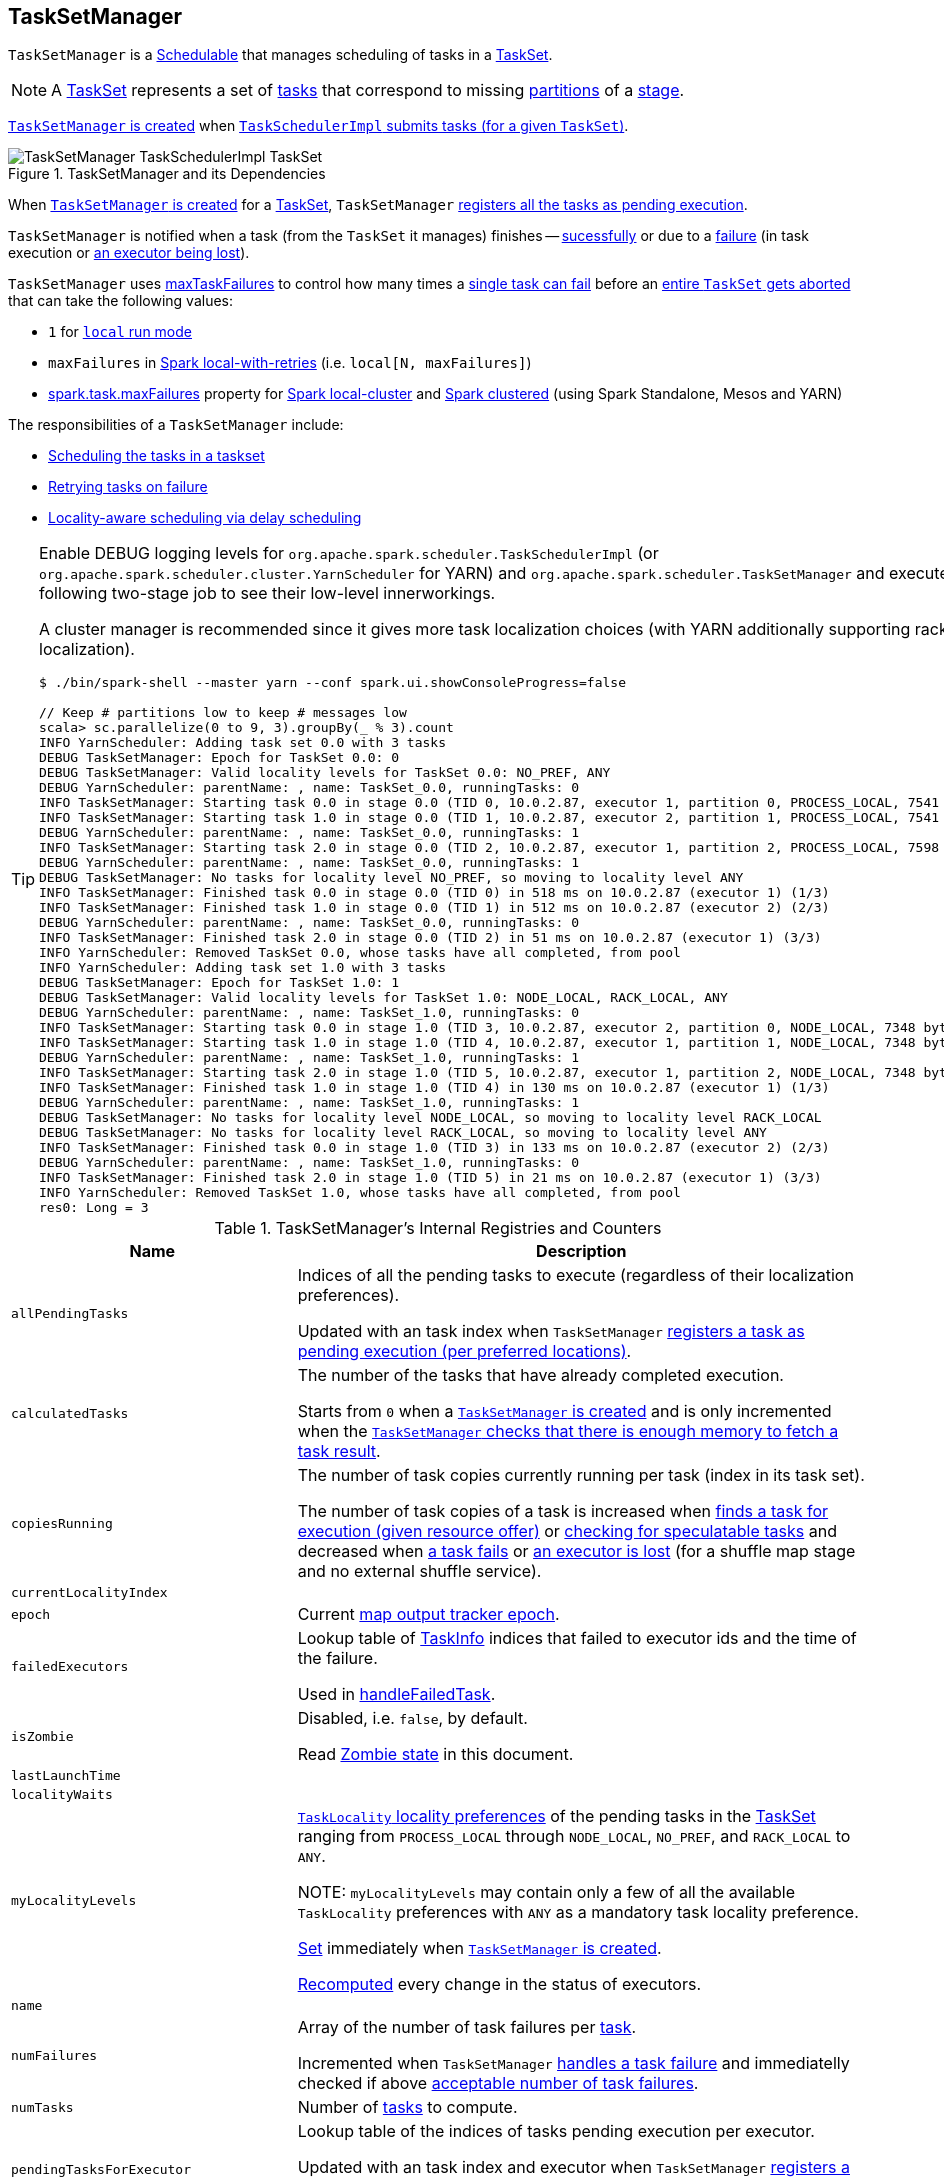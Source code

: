 == [[TaskSetManager]] TaskSetManager

`TaskSetManager` is a <<schedulable, Schedulable>> that manages scheduling of tasks in a <<taskSet, TaskSet>>.

NOTE: A link:spark-taskscheduler-tasksets.adoc[TaskSet] represents a set of link:spark-taskscheduler-Task.adoc[tasks] that correspond to missing link:spark-rdd-partitions.adoc[partitions] of a link:spark-DAGScheduler-Stage.adoc[stage].

<<creating-instance, `TaskSetManager` is created>> when link:spark-TaskSchedulerImpl.adoc#createTaskSetManager[`TaskSchedulerImpl` submits tasks (for a given `TaskSet`)].

.TaskSetManager and its Dependencies
image::images/TaskSetManager-TaskSchedulerImpl-TaskSet.png[align="center"]

When <<creating-instance, `TaskSetManager` is created>> for a <<taskSet, TaskSet>>, `TaskSetManager` <<addPendingTask, registers all the tasks as pending execution>>.

`TaskSetManager` is notified when a task (from the `TaskSet` it manages) finishes -- <<handleSuccessfulTask, sucessfully>> or due to a <<handleFailedTask, failure>> (in task execution or <<executorLost, an executor being lost>>).

`TaskSetManager` uses <<maxTaskFailures, maxTaskFailures>> to control how many times a <<handleFailedTask, single task can fail>> before an <<abort, entire `TaskSet` gets aborted>> that can take the following values:

* `1` for link:spark-local.adoc[`local` run mode]
* `maxFailures` in link:spark-local.adoc#local-with-retries[Spark local-with-retries] (i.e. `local[N, maxFailures]`)
* link:spark-TaskSchedulerImpl.adoc#spark.task.maxFailures[spark.task.maxFailures] property for link:spark-local.adoc[Spark local-cluster] and link:spark-cluster.adoc[Spark clustered] (using Spark Standalone, Mesos and YARN)

The responsibilities of a `TaskSetManager` include:

* <<scheduling-tasks, Scheduling the tasks in a taskset>>
* <<task-retries, Retrying tasks on failure>>
* <<locality-aware-scheduling, Locality-aware scheduling via delay scheduling>>

[TIP]
====
Enable DEBUG logging levels for `org.apache.spark.scheduler.TaskSchedulerImpl` (or `org.apache.spark.scheduler.cluster.YarnScheduler` for YARN) and `org.apache.spark.scheduler.TaskSetManager` and execute the following two-stage job to see their low-level innerworkings.

A cluster manager is recommended since it gives more task localization choices (with YARN additionally supporting rack localization).

```
$ ./bin/spark-shell --master yarn --conf spark.ui.showConsoleProgress=false

// Keep # partitions low to keep # messages low
scala> sc.parallelize(0 to 9, 3).groupBy(_ % 3).count
INFO YarnScheduler: Adding task set 0.0 with 3 tasks
DEBUG TaskSetManager: Epoch for TaskSet 0.0: 0
DEBUG TaskSetManager: Valid locality levels for TaskSet 0.0: NO_PREF, ANY
DEBUG YarnScheduler: parentName: , name: TaskSet_0.0, runningTasks: 0
INFO TaskSetManager: Starting task 0.0 in stage 0.0 (TID 0, 10.0.2.87, executor 1, partition 0, PROCESS_LOCAL, 7541 bytes)
INFO TaskSetManager: Starting task 1.0 in stage 0.0 (TID 1, 10.0.2.87, executor 2, partition 1, PROCESS_LOCAL, 7541 bytes)
DEBUG YarnScheduler: parentName: , name: TaskSet_0.0, runningTasks: 1
INFO TaskSetManager: Starting task 2.0 in stage 0.0 (TID 2, 10.0.2.87, executor 1, partition 2, PROCESS_LOCAL, 7598 bytes)
DEBUG YarnScheduler: parentName: , name: TaskSet_0.0, runningTasks: 1
DEBUG TaskSetManager: No tasks for locality level NO_PREF, so moving to locality level ANY
INFO TaskSetManager: Finished task 0.0 in stage 0.0 (TID 0) in 518 ms on 10.0.2.87 (executor 1) (1/3)
INFO TaskSetManager: Finished task 1.0 in stage 0.0 (TID 1) in 512 ms on 10.0.2.87 (executor 2) (2/3)
DEBUG YarnScheduler: parentName: , name: TaskSet_0.0, runningTasks: 0
INFO TaskSetManager: Finished task 2.0 in stage 0.0 (TID 2) in 51 ms on 10.0.2.87 (executor 1) (3/3)
INFO YarnScheduler: Removed TaskSet 0.0, whose tasks have all completed, from pool
INFO YarnScheduler: Adding task set 1.0 with 3 tasks
DEBUG TaskSetManager: Epoch for TaskSet 1.0: 1
DEBUG TaskSetManager: Valid locality levels for TaskSet 1.0: NODE_LOCAL, RACK_LOCAL, ANY
DEBUG YarnScheduler: parentName: , name: TaskSet_1.0, runningTasks: 0
INFO TaskSetManager: Starting task 0.0 in stage 1.0 (TID 3, 10.0.2.87, executor 2, partition 0, NODE_LOCAL, 7348 bytes)
INFO TaskSetManager: Starting task 1.0 in stage 1.0 (TID 4, 10.0.2.87, executor 1, partition 1, NODE_LOCAL, 7348 bytes)
DEBUG YarnScheduler: parentName: , name: TaskSet_1.0, runningTasks: 1
INFO TaskSetManager: Starting task 2.0 in stage 1.0 (TID 5, 10.0.2.87, executor 1, partition 2, NODE_LOCAL, 7348 bytes)
INFO TaskSetManager: Finished task 1.0 in stage 1.0 (TID 4) in 130 ms on 10.0.2.87 (executor 1) (1/3)
DEBUG YarnScheduler: parentName: , name: TaskSet_1.0, runningTasks: 1
DEBUG TaskSetManager: No tasks for locality level NODE_LOCAL, so moving to locality level RACK_LOCAL
DEBUG TaskSetManager: No tasks for locality level RACK_LOCAL, so moving to locality level ANY
INFO TaskSetManager: Finished task 0.0 in stage 1.0 (TID 3) in 133 ms on 10.0.2.87 (executor 2) (2/3)
DEBUG YarnScheduler: parentName: , name: TaskSet_1.0, runningTasks: 0
INFO TaskSetManager: Finished task 2.0 in stage 1.0 (TID 5) in 21 ms on 10.0.2.87 (executor 1) (3/3)
INFO YarnScheduler: Removed TaskSet 1.0, whose tasks have all completed, from pool
res0: Long = 3
```

====

.TaskSetManager's Internal Registries and Counters
[cols="1,2",options="header",width="100%"]
|===
| Name
| Description

| [[allPendingTasks]] `allPendingTasks`
| Indices of all the pending tasks to execute (regardless of their localization preferences).

Updated with an task index when `TaskSetManager` <<addPendingTask, registers a task as pending execution (per preferred locations)>>.

| [[calculatedTasks]] `calculatedTasks`
| The number of the tasks that have already completed execution.

Starts from `0` when a <<creating-instance, `TaskSetManager` is created>> and is only incremented when the <<canFetchMoreResults, `TaskSetManager` checks that there is enough memory to fetch a task result>>.

| [[copiesRunning]] `copiesRunning`
| The number of task copies currently running per task (index in its task set).

The number of task copies of a task is increased when <<resourceOffer, finds a task for execution (given resource offer)>> or <<checkSpeculatableTasks, checking for speculatable tasks>> and decreased when <<handleFailedTask, a task fails>> or <<executorLost, an executor is lost>> (for a shuffle map stage and no external shuffle service).

| [[currentLocalityIndex]] `currentLocalityIndex`
|

| [[epoch]] `epoch`
| Current link:spark-service-mapoutputtracker.adoc#getEpoch[map output tracker epoch].

| [[failedExecutors]] `failedExecutors`
| Lookup table of link:spark-TaskInfo.adoc[TaskInfo] indices that failed to executor ids and the time of the failure.

Used in <<handleFailedTask, handleFailedTask>>.

| [[isZombie]] `isZombie`
| Disabled, i.e. `false`, by default.

Read <<zombie-state, Zombie state>> in this document.

| [[lastLaunchTime]] `lastLaunchTime`
|

| [[localityWaits]] `localityWaits`
|

| [[myLocalityLevels]] `myLocalityLevels`
| link:spark-TaskSchedulerImpl.adoc#TaskLocality[`TaskLocality` locality preferences] of the pending tasks in the <<taskSet, TaskSet>> ranging from `PROCESS_LOCAL` through `NODE_LOCAL`, `NO_PREF`, and `RACK_LOCAL` to `ANY`.

NOTE: `myLocalityLevels` may contain only a few of all the available `TaskLocality` preferences with `ANY` as a mandatory task locality preference.

<<computeValidLocalityLevels, Set>> immediately when <<creating-instance, `TaskSetManager` is created>>.

<<recomputeLocality, Recomputed>> every change in the status of executors.

| [[name]] `name`
|

| [[numFailures]] `numFailures`
| Array of the number of task failures per <<tasks, task>>.

Incremented when `TaskSetManager` <<handleFailedTask, handles a task failure>> and immediatelly checked if above <<maxTaskFailures, acceptable number of task failures>>.

| [[numTasks]] `numTasks`
| Number of <<tasks, tasks>> to compute.

| [[pendingTasksForExecutor]] `pendingTasksForExecutor`
| Lookup table of the indices of tasks pending execution per executor.

Updated with an task index and executor when `TaskSetManager` <<addPendingTask, registers a task as pending execution (per preferred locations)>> (and the location is a `ExecutorCacheTaskLocation` or `HDFSCacheTaskLocation`).

| [[pendingTasksForHost]] `pendingTasksForHost`
| Lookup table of the indices of tasks pending execution per host.

Updated with an task index and host when `TaskSetManager` <<addPendingTask, registers a task as pending execution (per preferred locations)>>.

| [[pendingTasksForRack]] `pendingTasksForRack`
| Lookup table of the indices of tasks pending execution per rack.

Updated with an task index and rack when `TaskSetManager` <<addPendingTask, registers a task as pending execution (per preferred locations)>>.

| [[pendingTasksWithNoPrefs]] `pendingTasksWithNoPrefs`
| Lookup table of the indices of tasks pending execution with no location preferences.

Updated with an task index when `TaskSetManager` <<addPendingTask, registers a task as pending execution (per preferred locations)>>.

| [[priority]] `priority`
|

| [[recentExceptions]] `recentExceptions`
|

| [[runningTasksSet]] `runningTasksSet`
| Collection of running tasks that a `TaskSetManager` manages.

Used to implement <<runningTasks, runningTasks>> (that is simply the size of `runningTasksSet` but a required part of any link:spark-taskscheduler-schedulable.adoc#contract[Schedulable]). `runningTasksSet` is expanded when <<addRunningTask, registering a running task>> and shrinked when <<removeRunningTask, unregistering a running task>>.

Used in link:spark-TaskSchedulerImpl.adoc#cancelTasks[`TaskSchedulerImpl` to cancel tasks].

| [[speculatableTasks]] `speculatableTasks`
|

| [[stageId]] `stageId`
| The stage's id a `TaskSetManager` runs for.

Set when <<creating-instance, `TaskSetManager` is created>>.

NOTE: `stageId` is part of link:spark-taskscheduler-schedulable.adoc#contract[Schedulable contract].

| [[successful]] `successful`
| Status of <<tasks, tasks>> (with a boolean flag, i.e. `true` or `false`, per task).

All tasks start with their flags disabled, i.e. `false`, when <<creating-instance, `TaskSetManager` is created>>.

The flag for a task is turned on, i.e. `true`, when a task finishes <<handleSuccessfulTask, successfully>> but also <<handleFailedTask, with a failure>>.

A flag is explicitly turned off only for <<executorLost, `ShuffleMapTask` tasks when their executor is lost>>.

| [[taskAttempts]] `taskAttempts`
| Registry of link:spark-TaskInfo.adoc[TaskInfos] per every task attempt per task.

| [[taskInfos]] `taskInfos`
| Registry of link:spark-TaskInfo.adoc[TaskInfos] per task id.

Updated with the task (id) and the corresponding `TaskInfo` when `TaskSetManager` <<resourceOffer, finds a task for execution (given resource offer)>>.

NOTE: It _appears_ that the entires stay forever, i.e. are never removed (perhaps because the maintenance overhead is not needed given a `TaskSetManager` is a short-lived entity).

| [[tasks]] `tasks`
| Lookup table of link:spark-taskscheduler-Task.adoc[Tasks] (per partition id) to schedule execution of.

NOTE: The tasks all belong to a single <<taskSet, TaskSet>> that was given when <<creating-instance, `TaskSetManager` was created>> (which actually represent a single link:spark-DAGScheduler-Stage.adoc[Stage]).

| [[tasksSuccessful]] `tasksSuccessful`
|

| [[totalResultSize]] `totalResultSize`
| The current total size of the result of all the tasks that have finished.

Starts from `0` when <<creating-instance, `TaskSetManager` is created>>.

Only increased with the size of a task result whenever a `TaskSetManager` <<canFetchMoreResults, checks that there is enough memory to fetch the task result>>.
|===

[TIP]
====
Enable `DEBUG` logging level for `org.apache.spark.scheduler.TaskSetManager` logger to see what happens inside.

Add the following line to `conf/log4j.properties`:

```
log4j.logger.org.apache.spark.scheduler.TaskSetManager=DEBUG
```

Refer to link:spark-logging.adoc[Logging].
====

=== [[isTaskBlacklistedOnExecOrNode]] `isTaskBlacklistedOnExecOrNode` Method

CAUTION: FIXME

=== [[getLocalityIndex]] `getLocalityIndex` Method

CAUTION: FIXME

=== [[dequeueSpeculativeTask]] `dequeueSpeculativeTask` Method

CAUTION: FIXME

=== [[executorAdded]] `executorAdded` Method

`executorAdded` simply calls <<recomputeLocality, recomputeLocality>> method.

=== [[abortIfCompletelyBlacklisted]] `abortIfCompletelyBlacklisted` Method

CAUTION: FIXME

=== [[schedulable]] TaskSetManager is Schedulable

`TaskSetManager` is a link:spark-taskscheduler-schedulable.adoc[Schedulable] with the following implementation:

* `name` is `TaskSet_[taskSet.stageId.toString]`
* no `parent` is ever assigned, i.e. it is always `null`.
+
It means that it can only be a leaf in the tree of Schedulables (with link:spark-taskscheduler-pool.adoc[Pools] being the nodes).

* `schedulingMode` always returns `SchedulingMode.NONE` (since there is nothing to schedule).
* `weight` is always `1`.
* `minShare` is always `0`.
* `runningTasks` is the number of running tasks in the internal  `runningTasksSet`.
* `priority` is the priority of the owned link:spark-taskscheduler-tasksets.adoc[TaskSet] (using `taskSet.priority`).
* `stageId` is the stage id of the owned link:spark-taskscheduler-tasksets.adoc[TaskSet] (using `taskSet.stageId`).

* `schedulableQueue` returns no queue, i.e. `null`.
* `addSchedulable` and `removeSchedulable` do nothing.
* `getSchedulableByName` always returns `null`.

* `getSortedTaskSetQueue` returns a one-element collection with the sole element being itself.

* <<executorLost, executorLost>>
* <<checkSpeculatableTasks, checkSpeculatableTasks>>

=== [[handleTaskGettingResult]] Marking Task As Fetching Indirect Result -- `handleTaskGettingResult` Method

[source, scala]
----
handleTaskGettingResult(tid: Long): Unit
----

`handleTaskGettingResult` finds link:spark-TaskInfo.adoc[TaskInfo] for `tid` task in <<taskInfos, taskInfos>> internal registry and marks it as fetching indirect task result. It then link:spark-dagscheduler.adoc#taskGettingResult[notifies `DAGScheduler`].

NOTE: `handleTaskGettingResult` is executed when link:spark-TaskSchedulerImpl.adoc#handleTaskGettingResult[`TaskSchedulerImpl` is notified about fetching indirect task result].

=== [[addRunningTask]] Registering Running Task -- `addRunningTask` Method

[source, scala]
----
addRunningTask(tid: Long): Unit
----

`addRunningTask` adds `tid` to <<runningTasksSet, runningTasksSet>> internal registry and link:spark-taskscheduler-pool.adoc#increaseRunningTasks[requests the `parent` pool to increase the number of running tasks] (if defined).

=== [[removeRunningTask]] Unregistering Running Task -- `removeRunningTask` Method

[source, scala]
----
removeRunningTask(tid: Long): Unit
----

`removeRunningTask` removes `tid` from <<runningTasksSet, runningTasksSet>> internal registry and link:spark-taskscheduler-pool.adoc#decreaseRunningTasks[requests the `parent` pool to decrease the number of running task] (if defined).

=== [[checkSpeculatableTasks]] Checking Speculatable Tasks -- `checkSpeculatableTasks` Method

NOTE: `checkSpeculatableTasks` is part of the link:spark-taskscheduler-schedulable.adoc#contract[Schedulable Contract].

[source, scala]
----
checkSpeculatableTasks(minTimeToSpeculation: Int): Boolean
----

`checkSpeculatableTasks` checks whether there are speculatable tasks in a `TaskSet`.

NOTE: `checkSpeculatableTasks` is called when link:spark-taskschedulerimpl-speculative-execution.adoc[`TaskSchedulerImpl` checks for speculatable tasks].

If the TaskSetManager is <<zombie-state, zombie>> or has a single task in TaskSet, it assumes no speculatable tasks.

The method goes on with the assumption of no speculatable tasks by default.

It computes the minimum number of finished tasks for speculation (as link:spark-taskschedulerimpl-speculative-execution.adoc#spark_speculation_quantile[spark.speculation.quantile] of all the finished tasks).

You should see the DEBUG message in the logs:

```
DEBUG Checking for speculative tasks: minFinished = [minFinishedForSpeculation]
```

It then checks whether the number is equal or greater than the number of tasks completed successfully (using `tasksSuccessful`).

Having done that, it computes the median duration of all the successfully completed tasks (using <<taskInfos, `taskInfos` internal registry>>) and task length threshold using the median duration multiplied by link:spark-taskschedulerimpl-speculative-execution.adoc#spark_speculation_multiplier[spark.speculation.multiplier] that has to be equal or less than `100`.

You should see the DEBUG message in the logs:

```
DEBUG Task length threshold for speculation: [threshold]
```

For each task (using <<taskInfos, `taskInfos` internal registry>>) that is not marked as successful yet (using `successful`) for which there is only one copy running (using `copiesRunning`) and the task takes more time than the calculated threshold, but it was not in `speculatableTasks` it is assumed *speculatable*.

You should see the following INFO message in the logs:

```
INFO Marking task [index] in stage [taskSet.id] (on [info.host]) as speculatable because it ran more than [threshold] ms
```

The task gets added to the internal `speculatableTasks` collection. The method responds positively.

=== [[getAllowedLocalityLevel]] `getAllowedLocalityLevel` Method

CAUTION: FIXME

=== [[resourceOffer]] Finding Task For Execution (Given Resource Offer) -- `resourceOffer` Method

[source, scala]
----
resourceOffer(
  execId: String,
  host: String,
  maxLocality: TaskLocality): Option[TaskDescription]
----

(only if <<taskSetBlacklistHelperOpt, TaskSetBlacklist>> is defined) `resourceOffer` requests `TaskSetBlacklist` to check if the input link:spark-taskscheduler-TaskSetBlacklist.adoc#isExecutorBlacklistedForTaskSet[`execId` executor] or link:spark-taskscheduler-TaskSetBlacklist.adoc#isNodeBlacklistedForTaskSet[`host` node] are blacklisted.

When `TaskSetManager` is a <<zombie-state, zombie>> or the resource offer (as executor and host) is blacklisted, `resourceOffer` finds no tasks to execute (and returns no link:spark-TaskDescription.adoc[TaskDescription]).

NOTE: `resourceOffer` finds a task to schedule for a resource offer when neither `TaskSetManager` is a <<zombie-state, zombie>> nor the resource offer is blacklisted.

`resourceOffer` calculates the allowed task locality for task selection. When the input `maxLocality` is not `NO_PREF` task locality, `resourceOffer` <<getAllowedLocalityLevel, getAllowedLocalityLevel>> (for the current time) and sets it as the current task locality if more localized (specific).

NOTE: link:spark-TaskSchedulerImpl.adoc[TaskLocality] can be the most localized `PROCESS_LOCAL`, `NODE_LOCAL` through `NO_PREF` and `RACK_LOCAL` to `ANY`.

`resourceOffer` <<dequeueTask, dequeues a task tor execution (given locality information)>>.

If a task (index) is found, `resourceOffer` takes the link:spark-taskscheduler-Task.adoc[Task] (from <<tasks, tasks>> registry).

`resourceOffer` link:spark-TaskSchedulerImpl.adoc#newTaskId[requests `TaskSchedulerImpl` for the id for the new task].

`resourceOffer` increments the <<copiesRunning, number of the copies of the task that are currently running>> and finds the task attempt number (as the size of <<taskAttempts, taskAttempts>> entries for the task index).

`resourceOffer` link:spark-TaskInfo.adoc#creating-instance[creates a `TaskInfo`] that is then registered in <<taskInfos, taskInfos>> and <<taskAttempts, taskAttempts>>.

If the maximum acceptable task locality is not `NO_PREF`, `resourceOffer` <<getLocalityIndex, getLocalityIndex>> (using the task's locality) and records it as <<currentLocalityIndex, currentLocalityIndex>> with the current time as <<lastLaunchTime, lastLaunchTime>>.

`resourceOffer` serializes the task.

NOTE: `resourceOffer` uses link:spark-SparkEnv.adoc#closureSerializer[`SparkEnv` to access the closure `Serializer`] and link:spark-Serializer.adoc#newInstance[create an instance thereof].

If the task serialization fails, you should see the following ERROR message in the logs:

```
Failed to serialize task [taskId], not attempting to retry it.
```

`resourceOffer` <<abort, aborts the `TaskSet`>> with the following message and reports a `TaskNotSerializableException`.

[options="wrap"]
----
Failed to serialize task [taskId], not attempting to retry it. Exception during serialization: [exception]
----

`resourceOffer` checks the size of the serialized task. If it is greater than `100` kB, you should see the following WARN message in the logs:

[options="wrap"]
----
WARN Stage [id] contains a task of very large size ([size] KB). The maximum recommended task size is 100 KB.
----

NOTE: The size of the serializable task, i.e. `100` kB, is not configurable.

If however the serialization went well and the size is fine too, `resourceOffer` <<addRunningTask, registers the task as running>>.

You should see the following INFO message in the logs:

[options="wrap"]
----
INFO TaskSetManager: Starting [name] (TID [id], [host], executor [id], partition [id], [taskLocality], [size] bytes)
----

For example:

[options="wrap"]
----
INFO TaskSetManager: Starting task 1.0 in stage 0.0 (TID 1, localhost, partition 1, PROCESS_LOCAL, 2054 bytes)
----

`resourceOffer` link:spark-dagscheduler.adoc#taskStarted[notifies `DAGScheduler` that the task has been started].

IMPORTANT: This is the moment when `TaskSetManager` informs `DAGScheduler` that a task has started.

NOTE: `resourceOffer` is used when `TaskSchedulerImpl` link:spark-TaskSchedulerImpl.adoc#resourceOfferSingleTaskSet[resourceOfferSingleTaskSet].

=== [[dequeueTask]] Dequeueing Task For Execution (Given Locality Information) -- `dequeueTask` Internal Method

[source, scala]
----
dequeueTask(execId: String, host: String, maxLocality: TaskLocality): Option[(Int, TaskLocality, Boolean)]
----

`dequeueTask` tries to <<dequeueTaskFromList, find the higest task index>> (meeting localization requirements) using <<getPendingTasksForExecutor, tasks (indices) registered for execution on `execId` executor>>. If a task is found, `dequeueTask` returns its index, `PROCESS_LOCAL` task locality and the speculative marker disabled.

`dequeueTask` then goes over all the possible link:spark-TaskSchedulerImpl.adoc#TaskLocality[task localities] and checks what locality is allowed given the input `maxLocality`.

`dequeueTask` checks out `NODE_LOCAL`, `NO_PREF`, `RACK_LOCAL` and `ANY` in that order.

For `NODE_LOCAL` `dequeueTask` tries to <<dequeueTaskFromList, find the higest task index>> (meeting localization requirements) using <<getPendingTasksForHost, tasks (indices) registered for execution on `host` host>> and if found returns its index, `NODE_LOCAL` task locality and the speculative marker disabled.

For `NO_PREF` `dequeueTask` tries to <<dequeueTaskFromList, find the higest task index>> (meeting localization requirements) using <<pendingTasksWithNoPrefs, pendingTasksWithNoPrefs>> internal registry and if found returns its index, `PROCESS_LOCAL` task locality and the speculative marker disabled.

NOTE: For `NO_PREF` the task locality is `PROCESS_LOCAL`.

For `RACK_LOCAL` `dequeueTask` link:spark-TaskSchedulerImpl.adoc#getRackForHost[finds the rack for the input `host`] and if available tries to <<dequeueTaskFromList, find the higest task index>> (meeting localization requirements) using <<getPendingTasksForRack, tasks (indices) registered for execution on the rack>>. If a task is found, `dequeueTask` returns its index, `RACK_LOCAL` task locality and the speculative marker disabled.

For `ANY` `dequeueTask` tries to <<dequeueTaskFromList, find the higest task index>> (meeting localization requirements) using <<allPendingTasks, allPendingTasks>> internal registry and if found returns its index, `ANY` task locality and the speculative marker disabled.

In the end, when no task could be found, `dequeueTask` <<dequeueSpeculativeTask, dequeueSpeculativeTask>> and if found returns its index, locality and the speculative marker enabled.

NOTE: The speculative marker is enabled for a task only when `dequeueTask` did not manage to find a task for the available task localities and did find a speculative task.

NOTE: `dequeueTask` is used exclusively when `TaskSetManager` <<resourceOffer, finds a task for execution (given resource offer)>>.

=== [[dequeueTaskFromList]] Finding Higest Task Index (Not Blacklisted, With No Copies Running and Not Completed Already) -- `dequeueTaskFromList` Internal Method

[source, scala]
----
dequeueTaskFromList(
  execId: String,
  host: String,
  list: ArrayBuffer[Int]): Option[Int]
----

`dequeueTaskFromList` takes task indices from the input `list` backwards (from the last to the first entry). For every index `dequeueTaskFromList` checks if it is not <<isTaskBlacklistedOnExecOrNode, blacklisted on the input `execId` executor and `host`>> and if not, checks that:

* <<copiesRunning, number of the copies of the task currently running>> is `0`

* the task has not been marked as <<successful, completed>>

If so, `dequeueTaskFromList` returns the task index.

If `dequeueTaskFromList` has checked all the indices and no index has passed the checks, `dequeueTaskFromList` returns `None` (to indicate that no index has met the requirements).

NOTE: `dequeueTaskFromList` is used exclusively when `TaskSetManager` <<dequeueTask, dequeues a task tor execution (given locality information)>>.

=== [[getPendingTasksForExecutor]] Finding Tasks (Indices) Registered For Execution on Executor -- `getPendingTasksForExecutor` Internal Method

[source, scala]
----
getPendingTasksForExecutor(executorId: String): ArrayBuffer[Int]
----

`getPendingTasksForExecutor` finds pending tasks (indices) registered for execution on the input `executorId` executor (in <<pendingTasksForExecutor, pendingTasksForExecutor>> internal registry).

NOTE: `getPendingTasksForExecutor` may find no matching tasks and return an empty collection.

NOTE: `getPendingTasksForExecutor` is used exclusively when `TaskSetManager` <<dequeueTask, dequeues a task tor execution (given locality information)>>.

=== [[getPendingTasksForHost]] Finding Tasks (Indices) Registered For Execution on Host -- `getPendingTasksForHost` Internal Method

[source, scala]
----
getPendingTasksForHost(host: String): ArrayBuffer[Int]
----

`getPendingTasksForHost` finds pending tasks (indices) registered for execution on the input `host` host (in <<pendingTasksForHost, pendingTasksForHost>> internal registry).

NOTE: `getPendingTasksForHost` may find no matching tasks and return an empty collection.

NOTE: `getPendingTasksForHost` is used exclusively when `TaskSetManager` <<dequeueTask, dequeues a task tor execution (given locality information)>>.

=== [[getPendingTasksForRack]] Finding Tasks (Indices) Registered For Execution on Rack -- `getPendingTasksForRack` Internal Method

[source, scala]
----
getPendingTasksForRack(rack: String): ArrayBuffer[Int]
----

`getPendingTasksForRack` finds pending tasks (indices) registered for execution on the input `rack` rack (in <<pendingTasksForRack, pendingTasksForRack>> internal registry).

NOTE: `getPendingTasksForRack` may find no matching tasks and return an empty collection.

NOTE: `getPendingTasksForRack` is used exclusively when `TaskSetManager` <<dequeueTask, dequeues a task tor execution (given locality information)>>.

=== [[scheduling-tasks]] Scheduling Tasks in TaskSet

CAUTION: FIXME

For each submitted <<taskset, TaskSet>>, a new TaskSetManager is created. The TaskSetManager completely and exclusively owns a TaskSet submitted for execution.

CAUTION: FIXME A picture with `TaskSetManager` owning TaskSet

CAUTION: FIXME What component knows about TaskSet and TaskSetManager. Isn't it that TaskSets are *created* by  DAGScheduler while TaskSetManager is used by TaskSchedulerImpl only?

TaskSetManager keeps track of the tasks pending execution per executor, host, rack or with no locality preferences.

=== [[locality-aware-scheduling]] Locality-Aware Scheduling aka Delay Scheduling

TaskSetManager computes locality levels for the TaskSet for delay scheduling. While computing you should see the following DEBUG in the logs:

```
DEBUG Valid locality levels for [taskSet]:  [levels]
```

CAUTION: FIXME What's delay scheduling?

=== [[events]] Events

Once a task has finished, `TaskSetManager` informs link:spark-dagscheduler.adoc#taskEnded[DAGScheduler].

CAUTION: FIXME

=== [[handleSuccessfulTask]] Recording Successful Task And Notifying DAGScheduler -- `handleSuccessfulTask` Method

[source, scala]
----
handleSuccessfulTask(tid: Long, result: DirectTaskResult[_]): Unit
----

`handleSuccessfulTask` records the `tid` task as finished, link:spark-dagscheduler.adoc#taskEnded[notifies the `DAGScheduler` that the task has ended] and <<maybeFinishTaskSet, attempts to mark the `TaskSet` finished>>.

NOTE: `handleSuccessfulTask` is executed after link:spark-TaskSchedulerImpl.adoc#handleSuccessfulTask[`TaskSchedulerImpl` has been informed that `tid` task finished successfully (and the task result was deserialized)].

Internally, `handleSuccessfulTask` finds link:spark-TaskInfo.adoc[TaskInfo] (in <<taskInfos, taskInfos>> internal registry) and marks it as `FINISHED`.

It then removes `tid` task from <<runningTasksSet, runningTasksSet>> internal registry.

`handleSuccessfulTask` link:spark-dagscheduler.adoc#taskEnded[notifies `DAGScheduler` that `tid` task ended successfully] (with the `Task` object from <<tasks, tasks>> internal registry and the result as `Success`).

At this point, `handleSuccessfulTask` finds the other <<taskAttempts, running task attempts>> of `tid` task and link:spark-SchedulerBackend.adoc#killTask[requests `SchedulerBackend` to kill them] (since they are no longer necessary now when at least one task attempt has completed successfully). You should see the following INFO message in the logs:

[options="wrap"]
----
INFO Killing attempt [attemptNumber] for task [id] in stage [id] (TID [id]) on [host] as the attempt [attemptNumber] succeeded on [host]
----

CAUTION: FIXME Review `taskAttempts`

If `tid` has _not_ yet been recorded as <<successful, successful>>, `handleSuccessfulTask` increases <<tasksSuccessful, tasksSuccessful>> counter. You should see the following INFO message in the logs:

[options="wrap"]
----
INFO Finished task [id] in stage [id] (TID [taskId]) in [duration] ms on [host] (executor [executorId]) ([tasksSuccessful]/[numTasks])
----

`tid` task is marked as <<successful, successful>>. If the number of task that have finished successfully is exactly the number of the tasks to execute (in the `TaskSet`), the `TaskSetManager` becomes a <<isZombie, zombie>>.

If `tid` task was already recorded as <<successful, successful>>, you should _merely_ see the following INFO message in the logs:

[options="wrap"]
----
INFO Ignoring task-finished event for [id] in stage [id] because task [index] has already completed successfully
----

Ultimately, `handleSuccessfulTask` <<maybeFinishTaskSet, attempts to mark the `TaskSet` finished>>.

=== [[maybeFinishTaskSet]] Attempting to Mark TaskSet Finished -- `maybeFinishTaskSet` Internal Method

[source, scala]
----
maybeFinishTaskSet(): Unit
----

`maybeFinishTaskSet` link:spark-TaskSchedulerImpl.adoc#taskSetFinished[notifies `TaskSchedulerImpl` that a `TaskSet` has finished] when there are no other <<runningTasksSet, running tasks>> and the <<isZombie, TaskSetManager is not in zombie state>>.

=== [[task-retries]] Retrying Tasks on Failure

CAUTION: FIXME

Up to link:spark-TaskSchedulerImpl.adoc#spark_task_maxFailures[spark.task.maxFailures] attempts

=== Task retries and `spark.task.maxFailures`

When you start Spark program you set up link:spark-TaskSchedulerImpl.adoc#spark_task_maxFailures[spark.task.maxFailures] for the number of failures that are acceptable until TaskSetManager gives up and marks a job failed.

TIP: In Spark shell with local master, `spark.task.maxFailures` is fixed to `1` and you need to use link:spark-local.adoc[local-with-retries master] to change it to some other value.

In the following example, you are going to execute a job with two partitions and keep one failing at all times (by throwing an exception). The aim is to learn the behavior of retrying task execution in a stage in TaskSet. You will only look at a single task execution, namely `0.0`.

```
$ ./bin/spark-shell --master "local[*, 5]"
...
scala> sc.textFile("README.md", 2).mapPartitionsWithIndex((idx, it) => if (idx == 0) throw new Exception("Partition 2 marked failed") else it).count
...
15/10/27 17:24:56 INFO DAGScheduler: Submitting 2 missing tasks from ResultStage 1 (MapPartitionsRDD[7] at mapPartitionsWithIndex at <console>:25)
15/10/27 17:24:56 DEBUG DAGScheduler: New pending partitions: Set(0, 1)
15/10/27 17:24:56 INFO TaskSchedulerImpl: Adding task set 1.0 with 2 tasks
...
15/10/27 17:24:56 INFO TaskSetManager: Starting task 0.0 in stage 1.0 (TID 2, localhost, partition 0,PROCESS_LOCAL, 2062 bytes)
...
15/10/27 17:24:56 INFO Executor: Running task 0.0 in stage 1.0 (TID 2)
...
15/10/27 17:24:56 ERROR Executor: Exception in task 0.0 in stage 1.0 (TID 2)
java.lang.Exception: Partition 2 marked failed
...
15/10/27 17:24:56 INFO TaskSetManager: Starting task 0.1 in stage 1.0 (TID 4, localhost, partition 0,PROCESS_LOCAL, 2062 bytes)
15/10/27 17:24:56 INFO Executor: Running task 0.1 in stage 1.0 (TID 4)
15/10/27 17:24:56 INFO HadoopRDD: Input split: file:/Users/jacek/dev/oss/spark/README.md:0+1784
15/10/27 17:24:56 ERROR Executor: Exception in task 0.1 in stage 1.0 (TID 4)
java.lang.Exception: Partition 2 marked failed
...
15/10/27 17:24:56 ERROR Executor: Exception in task 0.4 in stage 1.0 (TID 7)
java.lang.Exception: Partition 2 marked failed
...
15/10/27 17:24:56 INFO TaskSetManager: Lost task 0.4 in stage 1.0 (TID 7) on executor localhost: java.lang.Exception (Partition 2 marked failed) [duplicate 4]
15/10/27 17:24:56 ERROR TaskSetManager: Task 0 in stage 1.0 failed 5 times; aborting job
15/10/27 17:24:56 INFO TaskSchedulerImpl: Removed TaskSet 1.0, whose tasks have all completed, from pool
15/10/27 17:24:56 INFO TaskSchedulerImpl: Cancelling stage 1
15/10/27 17:24:56 INFO DAGScheduler: ResultStage 1 (count at <console>:25) failed in 0.058 s
15/10/27 17:24:56 DEBUG DAGScheduler: After removal of stage 1, remaining stages = 0
15/10/27 17:24:56 INFO DAGScheduler: Job 1 failed: count at <console>:25, took 0.085810 s
org.apache.spark.SparkException: Job aborted due to stage failure: Task 0 in stage 1.0 failed 5 times, most recent failure: Lost task 0.4 in stage 1.0 (TID 7, localhost): java.lang.Exception: Partition 2 marked failed
```

=== [[zombie-state]] Zombie state

A `TaskSetManager` is in *zombie* state when all tasks in a taskset have completed successfully (regardless of the number of task attempts), or if the taskset has been <<abort, aborted>>.

While in zombie state, a `TaskSetManager` can launch no new tasks and <<resourceOffer, responds with no `TaskDescription` to resourceOffers>>.

A `TaskSetManager` remains in the zombie state until all tasks have finished running, i.e. to continue to track and account for the running tasks.

=== [[abort]] Aborting TaskSet -- `abort` Method

[source, scala]
----
abort(message: String, exception: Option[Throwable] = None): Unit
----

`abort` informs link:spark-dagscheduler.adoc#taskSetFailed[`DAGScheduler` that the `TaskSet` has been aborted].

CAUTION: FIXME image with DAGScheduler call

The TaskSetManager enters <<zombie-state, zombie state>>.

Finally, `abort` <<maybeFinishTaskSet, attempts to mark the `TaskSet` finished>>.

=== [[creating-instance]] Creating TaskSetManager Instance

`TaskSetManager` takes the following when created:

* [[sched]] link:spark-TaskSchedulerImpl.adoc[TaskSchedulerImpl]
* [[taskSet]] link:spark-taskscheduler-tasksets.adoc[TaskSet] that the `TaskSetManager` manages scheduling for
* [[maxTaskFailures]] Acceptable number of task failure, i.e. how many times a <<handleFailedTask, single task can fail>> before an <<abort, entire `TaskSet` gets aborted>>.
* [[blacklistTracker]] (optional) BlacklistTracker
* [[clock]] `Clock` (defaults to `SystemClock`)

`TaskSetManager` initializes the <<internal-registries, internal registries and counters>>.

NOTE: `maxTaskFailures` is `1` for `local` run mode, `maxFailures` for Spark local-with-retries, and link:spark-TaskSchedulerImpl.adoc#spark.task.maxFailures[spark.task.maxFailures] property for Spark local-cluster and Spark with cluster managers (Spark Standalone, Mesos and YARN).

`TaskSetManager` link:spark-service-mapoutputtracker.adoc#getEpoch[requests the current epoch from `MapOutputTracker`] and sets it on all tasks in the taskset.

NOTE: `TaskSetManager` uses <<sched, TaskSchedulerImpl>> (that was given when <<creating-instance, created>>) to link:spark-TaskSchedulerImpl.adoc#mapOutputTracker[access the current `MapOutputTracker`].

You should see the following DEBUG in the logs:

```
DEBUG Epoch for [taskSet]: [epoch]
```

CAUTION: FIXME Why is the epoch important?

NOTE: `TaskSetManager` requests link:spark-TaskSchedulerImpl.adoc#mapOutputTracker[`MapOutputTracker` from `TaskSchedulerImpl`] which is _likely_ for unit testing only since link:spark-SparkEnv.adoc#mapOutputTracker[`MapOutputTracker` is available using `SparkEnv`].

`TaskSetManager` <<addPendingTask, adds the tasks as pending execution>> (in reverse order from the highest partition to the lowest).

CAUTION: FIXME Why is reverse order important? The code says it's to execute tasks with low indices first.

=== [[handleFailedTask]] Getting Notified that Task Failed -- `handleFailedTask` Method

[source, scala]
----
handleFailedTask(
  tid: Long,
  state: TaskState,
  reason: TaskFailedReason): Unit
----

`handleFailedTask` finds link:spark-TaskInfo.adoc[TaskInfo] of `tid` task in <<taskInfos, taskInfos>> internal registry and simply quits if the task is already marked as failed or killed.

.TaskSetManager Gets Notified that Task Has Failed
image::images/TaskSetManager-handleFailedTask.png[align="center"]

NOTE: `handleFailedTask` is executed after link:spark-TaskSchedulerImpl.adoc#handleFailedTask[`TaskSchedulerImpl` has been informed that `tid` task failed] or <<executorLost, an executor was lost>>. In either case, tasks could not finish successfully or could not report their status back.

`handleFailedTask` <<removeRunningTask, unregisters `tid` task from the internal registry of running tasks>> and then link:spark-TaskInfo.adoc#markFinished[marks the corresponding `TaskInfo` as finished] (passing in the input `state`).

`handleFailedTask` decrements the number of the running copies of `tid` task (in <<copiesRunning, copiesRunning>> internal registry).

NOTE: With link:spark-taskschedulerimpl-speculative-execution.adoc[speculative execution of tasks] enabled, there can be many copies of a task running simultaneuosly.

`handleFailedTask` uses the following pattern as the reason of the failure:

```
Lost task [id] in stage [taskSetId] (TID [tid], [host], executor [executorId]): [reason]
```

`handleFailedTask` then calculates the failure exception per the input `reason` (follow the links for more details):

* <<handleFailedTask-FetchFailed, FetchFailed>>
* <<handleFailedTask-ExceptionFailure, ExceptionFailure>>
* <<handleFailedTask-ExecutorLostFailure, ExecutorLostFailure>>
* <<handleFailedTask-TaskFailedReason, other TaskFailedReasons>>

NOTE: Description of how the final failure exception is "computed" was moved to respective sections below to make the reading slightly more pleasant and comprehensible.

`handleFailedTask` link:spark-dagscheduler.adoc#taskEnded[informs `DAGScheduler` that `tid` task has ended] (passing on the `Task` instance from <<tasks, tasks>> internal registry, the input `reason`, `null` result, calculated `accumUpdates` per failure, and the link:spark-TaskInfo.adoc[TaskInfo]).

IMPORTANT: This is the moment when `TaskSetManager` informs `DAGScheduler` that a task has ended.

If `tid` task has already been marked as completed (in <<successful, successful>> internal registry) you should see the following INFO message in the logs:

[options="wrap"]
----
INFO Task [id] in stage [id] (TID [tid]) failed, but the task will not be re-executed (either because the task failed with a shuffle data fetch failure, so the previous stage needs to be re-run, or because a different copy of the task has already succeeded).
----

TIP: Read up on link:spark-taskschedulerimpl-speculative-execution.adoc[Speculative Execution of Tasks] to find out why a single task could be executed multiple times.

If however `tid` task was not recorded as <<successful, completed>>, `handleFailedTask` <<addPendingTask, records it as pending>>.

If the `TaskSetManager` is not a <<zombie-state, zombie>> and the task failed `reason` should be counted towards the maximum number of times the task is allowed to fail before the stage is aborted (i.e. `TaskFailedReason.countTowardsTaskFailures` attribute is enabled), the optional link:spark-taskscheduler-TaskSetBlacklist.adoc#updateBlacklistForFailedTask[`TaskSetBlacklist` is notified] (passing on the host, executor and the task's index). `handleFailedTask` then increments the <<numFailures, number of failures>> for `tid` task and checks if the number of failures is equal or greater than the <<maxTaskFailures, allowed number of task failures per `TaskSet`>> (as defined when the <<creating-instance, `TaskSetManager` was created>>).

If so, i.e. the number of task failures of `tid` task reached the maximum value, you should see the following ERROR message in the logs:

```
ERROR Task [id] in stage [id] failed [maxTaskFailures] times; aborting job
```

And `handleFailedTask` <<abort, aborts the `TaskSet`>> with the following message and then quits:

```
Task [index] in stage [id] failed [maxTaskFailures] times, most recent failure: [failureReason]
```

In the end (except when the number of failures of `tid` task grew beyond the acceptable number), `handleFailedTask` <<maybeFinishTaskSet, attempts to mark the `TaskSet` as finished>>.

NOTE: `handleFailedTask` is used when `TaskSchedulerImpl` link:spark-TaskSchedulerImpl.adoc#handleFailedTask[is informed that a task has failed] or when `TaskSetManager` <<executorLost, is informed that an executor has been lost>>.

==== [[handleFailedTask-FetchFailed]] `FetchFailed` TaskFailedReason

For `FetchFailed` you should see the following WARN message in the logs:

```
WARN Lost task [id] in stage [id] (TID [tid], [host], executor [id]): [reason]
```

Unless `tid` has already been marked as successful (in <<successful, successful>> internal registry), it becomes so and the <<tasksSuccessful, number of successful tasks in `TaskSet`>> gets increased.

The `TaskSetManager` enters <<isZombie, zombie state>>.

The failure exception is empty.

==== [[handleFailedTask-ExceptionFailure]] `ExceptionFailure` TaskFailedReason

For `ExceptionFailure`, `handleFailedTask` checks if the exception is of type `NotSerializableException`. If so, you should see the following ERROR message in the logs:

```
ERROR Task [id] in stage [id] (TID [tid]) had a not serializable result: [description]; not retrying
```

And `handleFailedTask` <<abort, aborts the `TaskSet`>> and then quits.

Otherwise, if the exception is not of type `NotSerializableException`, `handleFailedTask` accesses accumulators and calculates whether to print the WARN message (with the failure reason) or the INFO message.

If the failure has already been reported (and is therefore a duplication), <<spark_logging_exceptionPrintInterval, spark.logging.exceptionPrintInterval>> is checked before reprinting the duplicate exception in its entirety.

For full printout of the `ExceptionFailure`, the following WARN appears in the logs:

```
WARN Lost task [id] in stage [id] (TID [tid], [host], executor [id]): [reason]
```

Otherwise, the following INFO appears in the logs:

```
INFO Lost task [id] in stage [id] (TID [tid]) on [host], executor [id]: [className] ([description]) [duplicate [dupCount]]
```

The exception in `ExceptionFailure` becomes the failure exception.

==== [[handleFailedTask-ExecutorLostFailure]] `ExecutorLostFailure` TaskFailedReason

For `ExecutorLostFailure` if not `exitCausedByApp`, you should see the following INFO in the logs:

```
INFO Task [tid] failed because while it was being computed, its executor exited for a reason unrelated to the task. Not counting this failure towards the maximum number of failures for the task.
```

The failure exception is empty.

==== [[handleFailedTask-TaskFailedReason]] Other TaskFailedReasons

For the other TaskFailedReasons, you should see the following WARN message in the logs:

```
WARN Lost task [id] in stage [id] (TID [tid], [host], executor [id]): [reason]
```

The failure exception is empty.

=== [[addPendingTask]] Registering Task As Pending Execution (Per Preferred Locations) -- `addPendingTask` Internal Method

[source, scala]
----
addPendingTask(index: Int): Unit
----

`addPendingTask` registers a `index` task in the pending-task lists that the task should be eventually scheduled to (per its preferred locations).

Internally, `addPendingTask` takes the link:spark-taskscheduler-Task.adoc#preferredLocations[preferred locations of the task] (given `index`) and registers the task in the internal pending-task registries for every preferred location:

* <<pendingTasksForExecutor, pendingTasksForExecutor>> when the link:spark-TaskLocation.adoc[TaskLocation] is `ExecutorCacheTaskLocation`.
* <<pendingTasksForHost, pendingTasksForHost>> for the hosts of a link:spark-TaskLocation.adoc[TaskLocation].
* <<pendingTasksForRack, pendingTasksForRack>> for the link:spark-TaskSchedulerImpl.adoc#getRackForHost[racks from  `TaskSchedulerImpl` per the host] (of a link:spark-TaskLocation.adoc[TaskLocation]).

For a link:spark-TaskLocation.adoc[TaskLocation] being `HDFSCacheTaskLocation`, `addPendingTask` link:spark-TaskSchedulerImpl.adoc#getExecutorsAliveOnHost[requests `TaskSchedulerImpl` for the executors on the host] (of a preferred location) and registers the task in <<pendingTasksForExecutor, pendingTasksForExecutor>> for every executor (if available).

You should see the following INFO message in the logs:

```
INFO Pending task [index] has a cached location at [host] , where there are executors [executors]
```

When `addPendingTask` could not find executors for a `HDFSCacheTaskLocation` preferred location, you should see the following DEBUG message in the logs:

```
DEBUG Pending task [index] has a cached location at [host] , but there are no executors alive there.
```

If the task has no location preferences, `addPendingTask` registers it in <<pendingTasksWithNoPrefs, pendingTasksWithNoPrefs>>.

`addPendingTask` always registers the task in <<allPendingTasks, allPendingTasks>>.

NOTE: `addPendingTask` is used immediatelly when `TaskSetManager` <<creating-instance, is created>> and later when handling a <<handleFailedTask, task failure>> or <<executorLost, lost executor>>.

=== [[executorLost]] Re-enqueuing ShuffleMapTasks (with no ExternalShuffleService) and Reporting All Running Tasks on Lost Executor as Failed -- `executorLost` Method

[source, scala]
----
executorLost(execId: String, host: String, reason: ExecutorLossReason): Unit
----

`executorLost` re-enqueues all the link:spark-taskscheduler-ShuffleMapTask.adoc[ShuffleMapTasks] that have completed already on the lost executor (when link:spark-ExternalShuffleService.adoc[external shuffle service] is not in use) and <<handleFailedTask, reports all currently-running tasks on the lost executor as failed>>.

NOTE: `executorLost` is part of the link:spark-taskscheduler-schedulable.adoc#contract[Schedulable contract] that link:spark-TaskSchedulerImpl.adoc#removeExecutor[`TaskSchedulerImpl` uses to inform `TaskSetManagers` about lost executors].

NOTE: Since `TaskSetManager` manages execution of the tasks in a single link:spark-taskscheduler-tasksets.adoc[TaskSet], when an executor gets lost, the affected tasks that have been running on the failed executor need to be re-enqueued. `executorLost` is the mechanism to "announce" the event to all `TaskSetManagers`.

Internally, `executorLost` first checks whether the <<tasks, tasks>> are link:spark-taskscheduler-ShuffleMapTask.adoc[ShuffleMapTasks] and whether an link:spark-ExternalShuffleService.adoc[external shuffle service] is enabled (that could serve the map shuffle outputs in case of failure).

NOTE: `executorLost` checks out the first task in <<tasks, tasks>> as it is assumed the other belong to the same stage. If the task is a link:spark-taskscheduler-ShuffleMapTask.adoc[ShuffleMapTask], the entire <<taskSet, TaskSet>> is for a link:spark-dagscheduler-ShuffleMapStage.adoc[ShuffleMapStage].

NOTE: `executorLost` uses link:spark-SparkEnv.adoc#blockManager[`SparkEnv` to access the current `BlockManager`] and finds out whether an link:spark-BlockManager.adoc#externalShuffleServiceEnabled[external shuffle service is enabled] or not (that is controlled using link:spark-ExternalShuffleService.adoc#spark.shuffle.service.enabled[spark.shuffle.service.enabled] property).

If `executorLost` is indeed due to an executor lost that executed tasks for a link:spark-dagscheduler-ShuffleMapStage.adoc[ShuffleMapStage] (that this `TaskSetManager` manages) and no external shuffle server is enabled, `executorLost` finds <<taskInfos, all the tasks>> that were scheduled on this lost executor and marks the <<successful, ones that were already successfully completed>> as not executed yet.

NOTE: `executorLost` uses records every tasks on the lost executor in <<successful, successful>> (as `false`) and decrements <<copiesRunning copiesRunning>>, and <<tasksSuccessful, tasksSuccessful>> for every task.

`executorLost` <<addPendingTask, registers every task as pending execution (per preferred locations)>> and link:spark-dagscheduler.adoc#taskEnded[informs `DAGScheduler` that the tasks (on the lost executor) have ended] (with link:spark-dagscheduler.adoc#handleTaskCompletion-Resubmitted[Resubmitted] reason).

NOTE: `executorLost` uses link:spark-TaskSchedulerImpl.adoc#dagScheduler[`TaskSchedulerImpl` to access the `DAGScheduler`]. `TaskSchedulerImpl` is given when the <<creating-instance, `TaskSetManager` was created>>.

Regardless of whether this `TaskSetManager` manages `ShuffleMapTasks` or not (it could also manage link:spark-taskscheduler-ResultTask.adoc[ResultTasks]) and whether the external shuffle service is used or not, `executorLost` finds all <<taskInfos, currently-running tasks>> on this lost executor and <<handleFailedTask, reports them as failed>> (with the task state `FAILED`).

NOTE: `executorLost` finds out if the reason for the executor lost is due to application fault, i.e. assumes ``ExecutorExited``'s exit status as the indicator, `ExecutorKilled` for non-application's fault and any other reason is an application fault.

`executorLost` <<recomputeLocality, recomputes locality preferences>>.

=== [[recomputeLocality]] Recomputing Task Locality Preferences -- `recomputeLocality` Method

[source, scala]
----
recomputeLocality(): Unit
----

`recomputeLocality` recomputes the internal caches: <<myLocalityLevels, myLocalityLevels>>, <<localityWaits, localityWaits>> and <<currentLocalityIndex, currentLocalityIndex>>.

CAUTION: FIXME But *why* are the caches important (and have to be recomputed)?

`recomputeLocality` records the current link:spark-TaskSchedulerImpl.adoc#TaskLocality[TaskLocality] level of this `TaskSetManager` (that is <<currentLocalityIndex, currentLocalityIndex>> in <<myLocalityLevels, myLocalityLevels>>).

NOTE: `TaskLocality` is one of `PROCESS_LOCAL`, `NODE_LOCAL`, `NO_PREF`, `RACK_LOCAL` and `ANY` values.

`recomputeLocality` <<computeValidLocalityLevels, computes locality levels (for scheduled tasks)>> and saves the result in <<myLocalityLevels, myLocalityLevels>> internal cache.

`recomputeLocality` computes <<localityWaits, localityWaits>> (by <<getLocalityWait, finding locality wait>> for every locality level in <<myLocalityLevels, myLocalityLevels>> internal cache).

In the end, `recomputeLocality` <<getLocalityIndex, getLocalityIndex>> of the previous locality level and records it in <<currentLocalityIndex, currentLocalityIndex>>.

NOTE: `recomputeLocality` is used when `TaskSetManager` gets notified about status change in executors, i.e. when an executor is <<executorLost, lost>> or <<executorAdded, added>>.

=== [[computeValidLocalityLevels]] Computing Locality Levels (for Scheduled Tasks) -- `computeValidLocalityLevels` Internal Method

[source, scala]
----
computeValidLocalityLevels(): Array[TaskLocality]
----

`computeValidLocalityLevels` computes valid locality levels for tasks that were registered in corresponding registries per locality level.

NOTE: link:spark-TaskSchedulerImpl.adoc[TaskLocality] is a task locality preference and can be the most localized `PROCESS_LOCAL`, `NODE_LOCAL` through `NO_PREF` and `RACK_LOCAL` to `ANY`.

.TaskLocalities and Corresponding Internal Registries
[cols="1,2",options="header",width="100%"]
|===
| TaskLocality
| Internal Registry

| `PROCESS_LOCAL`
| <<pendingTasksForExecutor, pendingTasksForExecutor>>
| `NODE_LOCAL`
| <<pendingTasksForHost, pendingTasksForHost>>
| `NO_PREF`
| <<pendingTasksWithNoPrefs, pendingTasksWithNoPrefs>>
| `RACK_LOCAL`
| <<pendingTasksForRack, pendingTasksForRack>>

|===

`computeValidLocalityLevels` walks over every internal registry and if it is not empty <<getLocalityWait, computes locality wait>> for the corresponding `TaskLocality` and proceeds with it only when the locality wait is not `0`.

For `TaskLocality` with pending tasks, `computeValidLocalityLevels` asks `TaskSchedulerImpl` whether there is at least one executor alive (for link:spark-TaskSchedulerImpl.adoc#isExecutorAlive[PROCESS_LOCAL], link:spark-TaskSchedulerImpl.adoc#hasExecutorsAliveOnHost[NODE_LOCAL] and link:spark-TaskSchedulerImpl.adoc#hasHostAliveOnRack[RACK_LOCAL]) and if so registers the `TaskLocality`.

NOTE: `computeValidLocalityLevels` uses <<sched, TaskSchedulerImpl>> that was given when <<TaskSetManager, `TaskSetManager` was created>>.

`computeValidLocalityLevels` always registers `ANY` task locality level.

In the end, you should see the following DEBUG message in the logs:

```
DEBUG TaskSetManager: Valid locality levels for [taskSet]: [comma-separated levels]
```

NOTE: `computeValidLocalityLevels` is used when `TaskSetManager` <<creating-instance, is created>> and later to <<recomputeLocality, recompute locality>>.

=== [[getLocalityWait]] Finding Locality Wait -- `getLocalityWait` Internal Method

[source, scala]
----
getLocalityWait(level: TaskLocality): Long
----

`getLocalityWait` finds *locality wait* (in milliseconds) for a given link:spark-TaskSchedulerImpl.adoc#TaskLocality[TaskLocality].

`getLocalityWait` uses <<spark.locality.wait, spark.locality.wait>> (default: `3s`) when the ``TaskLocality``-specific property is not defined or `0` for `NO_PREF` and `ANY`.

NOTE: `NO_PREF` and `ANY` task localities have no locality wait.

.TaskLocalities and Corresponding Spark Properties
[cols="1,2",options="header",width="100%"]
|===
| TaskLocality
| Spark Property

| PROCESS_LOCAL
| <<spark.locality.wait.process, spark.locality.wait.process>>

| NODE_LOCAL
| <<spark.locality.wait.node, spark.locality.wait.node>>

| RACK_LOCAL
| <<spark.locality.wait.rack, spark.locality.wait.rack>>
|===

NOTE: `getLocalityWait` is used when `TaskSetManager` calculates <<localityWaits, localityWaits>>, <<computeValidLocalityLevels, computes locality levels (for scheduled tasks)>> and <<recomputeLocality, recomputes locality preferences>>.

=== [[canFetchMoreResults]] Checking Available Memory For Task Results -- `canFetchMoreResults` Method

[source, scala]
----
canFetchMoreResults(size: Long): Boolean
----

`canFetchMoreResults` checks whether there is enough memory to fetch the result of a task.

Internally, `canFetchMoreResults` increments the internal <<totalResultSize, totalResultSize>> with the input `size` (which is the size of the result of a task) and increments the internal <<calculatedTasks, calculatedTasks>>.

If the current internal <<totalResultSize, totalResultSize>> is bigger than the <<maxResultSize, maximum result size>>, `canFetchMoreResults` prints out the following ERROR message to the logs:

```
Total size of serialized results of [calculatedTasks] tasks ([totalResultSize]) is bigger than spark.driver.maxResultSize ([maxResultSize])
```

NOTE: `canFetchMoreResults` uses <<spark.driver.maxResultSize, spark.driver.maxResultSize>> configuration property to control the maximum result size. The default value is `1g`.

In the end, `canFetchMoreResults` <<abort, aborts>> the <<taskSet, TaskSet>> and returns `false`.

Otherwise, `canFetchMoreResults` returns `true`.

NOTE: `canFetchMoreResults` is used exclusively when `TaskResultGetter` is requested to  link:spark-TaskResultGetter.adoc#enqueueSuccessfulTask[enqueue a successful task].

=== [[settings]] Settings

.Spark Properties
[cols="1,1,2",options="header",width="100%"]
|===
| Spark Property
| Default Value
| Description

| [[maxResultSize]][[spark.driver.maxResultSize]] `spark.driver.maxResultSize`
| `1g`
| The maximum size of all the task results in a `TaskSet`. If the value is smaller than `1m` or `1048576` (1024 * 1024), it is considered `0`.

Used when <<canFetchMoreResults, `TaskSetManager` checks available memory for a task result>> and `Utils.getMaxResultSize`.

| `spark.scheduler.executorTaskBlacklistTime`
| `0L`
| Time interval to pass after which a task can be re-launched on the executor where it has once failed. It is to prevent repeated task failures due to executor failures.

| [[spark_logging_exceptionPrintInterval]] `spark.logging.exceptionPrintInterval`
| `10000`
| How frequently to reprint duplicate exceptions in full (in millis).

| [[spark.locality.wait]] `spark.locality.wait`
| `3s`
| For locality-aware delay scheduling for `PROCESS_LOCAL`, `NODE_LOCAL`, and `RACK_LOCAL` link:spark-TaskSchedulerImpl.adoc#TaskLocality[TaskLocalities] when locality-specific setting is not set.

| [[spark.locality.wait.process]] `spark.locality.wait.process`
| The value of <<spark.locality.wait, spark.locality.wait>>
| Scheduling delay for `PROCESS_LOCAL` link:spark-TaskSchedulerImpl.adoc#TaskLocality[TaskLocality]

| [[spark.locality.wait.node]] `spark.locality.wait.node`
| The value of <<spark.locality.wait, spark.locality.wait>>
| Scheduling delay for `NODE_LOCAL` link:spark-TaskSchedulerImpl.adoc#TaskLocality[TaskLocality]

| [[spark.locality.wait.rack]] `spark.locality.wait.rack`
| The value of <<spark.locality.wait, spark.locality.wait>>
| Scheduling delay for `RACK_LOCAL` link:spark-TaskSchedulerImpl.adoc#TaskLocality[TaskLocality]
|===

